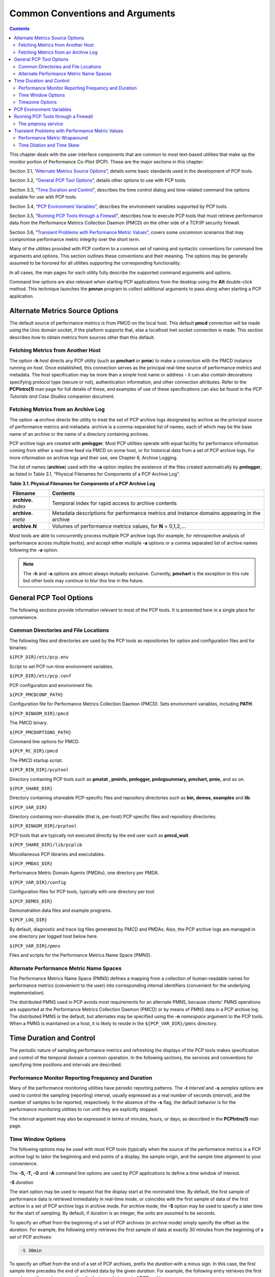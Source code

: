 .. _CommonConventionsAndArguments:

Common Conventions and Arguments
#################################

.. contents::

This chapter deals with the user interface components that are common to most text-based utilities that make up the monitor portion of Performance Co-Pilot (PCP). 
These are the major sections in this chapter:

Section 3.1, “`Alternate Metrics Source Options`_”, details some basic standards used in the development of PCP tools.

Section 3.2, “`General PCP Tool Options`_”, details other options to use with PCP tools.

Section 3.3, “`Time Duration and Control`_”, describes the time control dialog and time-related command line options available for use with PCP tools.

Section 3.4, “`PCP Environment Variables`_”, describes the environment variables supported by PCP tools.

Section 3.5, “`Running PCP Tools through a Firewall`_”, describes how to execute PCP tools that must retrieve performance data from the Performance Metrics Collection Daemon (PMCD) 
on the other side of a TCP/IP security firewall.

Section 3.6, “`Transient Problems with Performance Metric Values`_”, covers some uncommon scenarios that may compromise performance metric integrity over the short term.

Many of the utilities provided with PCP conform to a common set of naming and syntactic conventions for command line arguments and options. 
This section outlines these conventions and their meaning. The options may be generally assumed to be honored for all utilities supporting the 
corresponding functionality.

In all cases, the man pages for each utility fully describe the supported command arguments and options.

Command line options are also relevant when starting PCP applications from the desktop using the **Alt** double-click method. This technique 
launches the **pmrun** program to collect additional arguments to pass along when starting a PCP application.

Alternate Metrics Source Options
**********************************

The default source of performance metrics is from PMCD on the local host. This default **pmcd** connection will be made using the Unix domain socket, 
if the platform supports that, else a localhost Inet socket connection is made. This section describes how to obtain metrics from sources other than this default.

Fetching Metrics from Another Host
====================================

The option **-h** *host* directs any PCP utility (such as **pmchart** or **pmie**) to make a connection with the PMCD instance running on *host*. 
Once established, this connection serves as the principal real-time source of performance metrics and metadata. The *host* specification may be more than 
a simple host name or address - it can also contain decorations specifying protocol type (secure or not), authentication information, and other connection 
attributes. Refer to the **PCPIntro(1)** man page for full details of these, and examples of use of these specifications can also be found in the 
*PCP Tutorials and Case Studies* companion document.

⁠Fetching Metrics from an Archive Log
======================================

The option **-a** *archive* directs the utility to treat the set of PCP archive logs designated by archive as the principal source of performance metrics 
and metadata. archive is a comma-separated list of names, each of which may be the base name of an archive or the name of a directory containing archives.

PCP archive logs are created with **pmlogger**. Most PCP utilities operate with equal facility for performance information coming from either a real-time 
feed via PMCD on some host, or for historical data from a set of PCP archive logs. For more information on archive logs and their use, see Chapter 6, Archive Logging.

The list of names (**archive**) used with the **-a** option implies the existence of the files created automatically by **pmlogger**, as listed in Table 3.1, “Physical Filenames for Components of a PCP Archive Log”.

**Table 3.1. Physical Filenames for Components of a PCP Archive Log**


+-----------------------+--------------------------------------------------------------------------------------------+
| Filename              | Contents                                                                                   |
+=======================+============================================================================================+
| **archive.** *index*  | Temporal index for rapid access to archive contents                                        |
+-----------------------+--------------------------------------------------------------------------------------------+
| **archive.** *meta*   | Metadata descriptions for performance metrics and instance domains appearing in the archive|
+-----------------------+--------------------------------------------------------------------------------------------+
| **archive.N**         | Volumes of performance metrics values, for **N** = 0,1,2,...                               |
+-----------------------+--------------------------------------------------------------------------------------------+



Most tools are able to concurrently process multiple PCP archive logs (for example, for retrospective analysis of performance across multiple hosts), 
and accept either multiple **-a** options or a comma separated list of archive names following the **-a** option.

.. note:: 
 The **-h** and **-a** options are almost always mutually exclusive. Currently, **pmchart** is the exception to this rule but other tools may continue to blur this line in the future.

General PCP Tool Options
**************************
The following sections provide information relevant to most of the PCP tools. It is presented here in a single place for convenience.

⁠Common Directories and File Locations
=======================================

The following files and directories are used by the PCP tools as repositories for option and configuration files and for binaries:

``${PCP_DIR}/etc/pcp.env``

Script to set PCP run-time environment variables.

``${PCP_DIR}/etc/pcp.conf``

PCP configuration and environment file.

``${PCP_PMCDCONF_PATH}``

Configuration file for Performance Metrics Collection Daemon (PMCD). Sets environment variables, including **PATH**.

``${PCP_BINADM_DIR}/pmcd``

The PMCD binary.

``${PCP_PMCDOPTIONS_PATH}``

Command line options for PMCD.

``${PCP_RC_DIR}/pmcd``

The PMCD startup script.

``${PCP_BIN_DIR}/pcptool``

Directory containing PCP tools such as **pmstat , pminfo, pmlogger, pmlogsummary, pmchart, pmie,** and so on.

``${PCP_SHARE_DIR}``

Directory containing shareable PCP-specific files and repository directories such as **bin, demos, examples** and **lib**.

``${PCP_VAR_DIR}``

Directory containing non-shareable (that is, per-host) PCP specific files and repository directories.

``${PCP_BINADM_DIR}/pcptool``

PCP tools that are typically not executed directly by the end user such as **pmcd_wait**.

``${PCP_SHARE_DIR}/lib/pcplib``

Miscellaneous PCP libraries and executables.

``${PCP_PMDAS_DIR}``

Performance Metric Domain Agents (PMDAs), one directory per PMDA.

``${PCP_VAR_DIR}/config``

Configuration files for PCP tools, typically with one directory per tool.

``${PCP_DEMOS_DIR}``

Demonstration data files and example programs.

``${PCP_LOG_DIR}``

By default, diagnostic and trace log files generated by PMCD and PMDAs. Also, the PCP archive logs are managed in one directory per logged host below here.

``${PCP_VAR_DIR}/pmns``

Files and scripts for the Performance Metrics Name Space (PMNS).

Alternate Performance Metric Name Spaces
==============================================

The Performance Metrics Name Space (PMNS) defines a mapping from a collection of human-readable names for performance metrics (convenient to the user) into 
corresponding internal identifiers (convenient for the underlying implementation).

The distributed PMNS used in PCP avoids most requirements for an alternate PMNS, because clients' PMNS operations are supported at the Performance Metrics 
Collection Daemon (PMCD) or by means of PMNS data in a PCP archive log. The distributed PMNS is the default, but alternates may be specified using the **-n** 
*namespace* argument to the PCP tools. When a PMNS is maintained on a host, it is likely to reside in the ``${PCP_VAR_DIR}/pmns`` directory.

Time Duration and Control
**************************

The periodic nature of sampling performance metrics and refreshing the displays of the PCP tools makes specification and control of the temporal domain a 
common operation. In the following sections, the services and conventions for specifying time positions and intervals are described.

⁠Performance Monitor Reporting Frequency and Duration
=====================================================

Many of the performance monitoring utilities have periodic reporting patterns. The **-t**  *interval* and **-s** *samples* options are used to control 
the sampling (reporting) interval, usually expressed as a real number of seconds (*interval*), and the number of samples to be reported, respectively. 
In the absence of the **-s** flag, the default behavior is for the performance monitoring utilities to run until they are explicitly stopped.

The *interval* argument may also be expressed in terms of minutes, hours, or days, as described in the **PCPIntro(1)** man page.

⁠Time Window Options
=====================

The following options may be used with most PCP tools (typically when the source of the performance metrics is a PCP archive log) to tailor the beginning 
and end points of a display, the sample origin, and the sample time alignment to your convenience.

The **-S, -T, -O** and **-A** command line options are used by PCP applications to define a time window of interest.

**-S**  *duration*

The start option may be used to request that the display start at the nominated time. By default, the first sample of performance data is retrieved 
immediately in real-time mode, or coincides with the first sample of data of the first archive in a set of PCP archive logs in archive mode. For archive 
mode, the **-S** option may be used to specify a later time for the start of sampling. By default, if duration is an integer, the units are assumed to be 
seconds.

To specify an offset from the beginning of a set of PCP archives (in archive mode) simply specify the offset as the *duration*. For example, the following 
entry retrieves the first sample of data at exactly 30 minutes from the beginning of a set of PCP archives:

.. sourcecode:: none

 -S 30min

To specify an offset from the end of a set of PCP archives, prefix the *duration* with a minus sign. In this case, the first sample time precedes 
the end of archived data by the given *duration*. For example, the following entry retrieves the first sample exactly one hour preceding the last sample 
in a set of PCP archives:

.. sourcecode:: none

 -S -1hour

To specify the calendar date and time (local time in the reporting timezone) for the first sample, use the **ctime(3)** syntax preceded by an "at" 
sign (@). For example, the following entry specifies the date and time to be used:

.. sourcecode:: none

 -S '@ Mon Mar 4 13:07:47 2017'

Note that this format corresponds to the output format of the **date** command for easy "cut and paste." However, be sure to enclose the string in quotes 
so it is preserved as a single argument for the PCP tool.

For more complete information on the date and time syntax, see the **PCPIntro(1)** man page.

**-T**  *duration*

The terminate option may be used to request that the display stop at the time designated by *duration*. By default, the PCP tools keep sampling performance 
data indefinitely (in real-time mode) or until the end of a set of PCP archives (in archive mode). The **-T** option may be used to specify an earlier time to terminate sampling.

The interpretation for the *duration* argument in a **-T** option is the same as for the **-S** option, except for an unsigned time interval that is 
interpreted as being an offset from the start of the time window as defined by the default (now for real time, else start of archive set) or by a **-S** 
option. For example, these options define a time window that spans 45 minutes, after an initial offset (or delay) of 1 hour:: 

 -S 1hour -T 45mins

**-O**  *duration*

By default, samples are fetched from the start time (see the description of the **-S** option) to the terminate time (see the description of the **-T** 
option). The offset **-O** option allows the specification of a time between the start time and the terminate time where the tool should position its 
initial sample time. This option is useful when initial attention is focused at some point within a larger time window of interest, or when one PCP tool 
wishes to launch another PCP tool with a common current point of time within a shared time window.

The *duration* argument accepted by **-O** conforms to the same syntax and semantics as the *duration* argument for **-T**. For example, these options 
specify that the initial position should be the end of the time window::

 -O -0

This is most useful with the **pmchart** command to display the tail-end of the history up to the end of the time window.

**-A**  *alignment*

By default, performance data samples do not necessarily happen at any natural unit of measured time. The **-A** switch may be used to force the initial 
sample to be on the specified *alignment*. For example, these three options specify alignment on seconds, half hours, and whole hours:

.. sourcecode:: none

 -A 1sec 
 -A 30min 
 -A 1hour

The **-A** option advances the time to achieve the desired alignment as soon as possible after the start of the time window, whether this is the default 
window, or one specified with some combination of **-A** and **-O** command line options.

Obviously the time window may be overspecified by using multiple options from the set **-t, -s, -S, -T, -A,** and **-O**. Similarly, the time window 
may shrink to nothing by injudicious choice of options.

In all cases, the parsing of these options applies heuristics guided by the principal of "least surprise"; the time window is always well-defined (with the end never earlier than the start), but may shrink to nothing in the extreme.

Timezone Options
================

All utilities that report time of day use the local timezone by default. The following timezone options are available:

**-z**

Forces times to be reported in the timezone of the host that provided the metric values (the PCP collector host). When used in conjunction with **-a** 
and multiple archives, the convention is to use the timezone from the first named archive.

**-Z**  *timezone*

Sets the TZ variable to a timezone string, as defined in **environ(7)**, for example, **-Z UTC** for universal time.

PCP Environment Variables
*************************

When you are using PCP tools and utilities and are calling PCP library functions, a standard set of defined environment variables are available in the 
``${PCP_DIR}/etc/pcp.conf`` file. These variables are generally used to specify the location of various PCP pieces in the file system and may be loaded 
into shell scripts by sourcing the ``${PCP_DIR}/etc/pcp.env`` shell script. They may also be queried by C, C++, perl and python programs using the 
**pmGetConfig** library function. If a variable is already defined in the environment, the values in the **pcp.conf** file do not override those values; 
that is, the values in pcp.conf serve only as installation defaults. For additional information, see the **pcp.conf(5)**, **pcp.env(5)**, and **pmGetConfig(3)** man pages.

The following environment variables are recognized by PCP (these definitions are also available on the **PCPIntro(1)** man page):

**PCP_COUNTER_WRAP**

Many of the performance metrics exported from PCP agents expect that counters increase monotonically. Under some circumstances, one value of a metric may be smaller than the previously fetched value. This can happen when a counter of finite precision overflows, when the PCP agent has been reset or restarted, or when the PCP agent exports values from an underlying instrumentation that is subject to asynchronous discontinuity.

If set, the **PCP_COUNTER_WRAP** environment variable indicates that all such cases of a decreasing counter should be treated as a counter overflow; and hence the values are assumed to have wrapped once in the interval between consecutive samples. Counter wrapping was the default in versions before the PCP release 1.3.

**PCP_STDERR**

Specifies whether **pmprintf()** error messages are sent to standard error, an **pmconfirm** dialog box, or to a named file; see the **pmprintf(3)** 
man page. Messages go to standard error if **PCP_STDERR** is unset or set without a value. If this variable is set to **DISPLAY**, then messages go to 
an **pmconfirm** dialog box; see the **pmconfirm(1)** man page. Otherwise, the value of **PCP_STDERR** is assumed to be the name of an output file.

**PMCD_CONNECT_TIMEOUT**

When attempting to connect to a remote PMCD on a system that is booting or at the other end of a slow network link, some PMAPI routines could potentially block for a long time until the remote system responds. These routines abort and return an error if the connection has not been established after some specified interval has elapsed. The default interval is 5 seconds. This may be modified by setting this variable in the environment to a larger number of seconds for the desired time out. This is most useful in cases where the remote host is at the end of a slow network, requiring longer latencies to establish the connection correctly.

**PMCD_PORT**

This TCP/IP port is used by PMCD to create the socket for incoming connections and requests. The default is port number 44321, which you may override by setting this variable to a different port number. If a non-default port is in effect when PMCD is started, then every monitoring application connecting to that PMCD must also have this variable set in its environment before attempting a connection.

**PMCD_LOCAL**

This setting indicates that PMCD must only bind to the loopback interface for incoming connections and requests. In this mode, connections from remote hosts are not possible.

**PMCD_RECONNECT_TIMEOUT**

When a monitor or client application loses its connection to a PMCD, the connection may be reestablished by calling the **pmReconnectContext(3)** PMAPI 
function. However, attempts to reconnect are controlled by a back-off strategy to avoid flooding the network with reconnection requests. By default, 
the back-off delays are 5, 10, 20, 40, and 80 seconds for consecutive reconnection requests from a client (the last delay is repeated for any further 
attempts after the last delay in the list). Setting this environment variable to a comma-separated list of positive integers redefines the back-off delays. 
For example, setting the delays to **1,2** will back off for 1 second, then back off every 2 seconds thereafter.

**PMCD_REQUEST_TIMEOUT**

For monitor or client applications connected to PMCD, there is a possibility of the application hanging on a request for performance metrics or metadata or help text. These delays may become severe if the system running PMCD crashes or the network connection is lost or the network link is very slow. By setting this environment variable to a real number of seconds, requests to PMCD timeout after the specified number of seconds. The default behavior is to wait 10 seconds for a response from every PMCD for all applications.

**PMLOGGER_PORT**

This environment variable may be used to change the base TCP/IP port number used by **pmlogger** to create the socket to which **pmlc** instances try 
to connect. The default base port number is 4330. If used, this variable should be set in the environment before **pmlogger** is executed. If **pmlc** 
and **pmlogger** are on different hosts, then obviously **PMLOGGER_PORT** must be set to the same value in both places.

**PMLOGGER_LOCAL**

This environment variable indicates that **pmlogger** must only bind to the loopback interface for **pmlc** connections and requests. In this mode, **pmlc** 
connections from remote hosts are not possible. If used, this variable should be set in the environment before **pmlogger** is executed.

**PMPROXY_PORT**
This environment variable may be used to change the base TCP/IP port number used by **pmproxy** to create the socket to which proxied clients connect, 
on their way to a distant **pmcd**.

**PMPROXY_LOCAL**

This setting indicates that **pmproxy** must only bind to the loopback interface for incoming connections and requests. In this mode, connections from remote hosts are not possible.

Running PCP Tools through a Firewall
************************************

In some production environments, the Performance Co-Pilot (PCP) monitoring hosts are on one side of a TCP/IP firewall, and the PCP collector hosts may be on the other side.

If the firewall service sits between the monitor and collector tools, the **pmproxy** service may be used to perform both packet forwarding and DNS 
proxying through the firewall; see the **pmproxy(1)** man page. Otherwise, it is necessary to arrange for packet forwarding to be enabled for those 
TCP/IP ports used by PCP, namely 44321 (or the value of the **PMCD_PORT** environment variable) for connections to PMCD.

⁠The pmproxy service
======================

The **pmproxy** service allows PCP clients running on hosts located on one side of a firewall to monitor remote hosts on the other side. The basic 
connection syntax is as follows, where *tool* is an arbitrary PCP application, typically a monitoring tool:

.. sourcecode:: none

 pmprobe -h remotehost@proxyhost

This extended host specification syntax is part of a larger set of available extensions to the basic host naming syntax - refer to the **PCPIntro(1)** man page for further details.

Transient Problems with Performance Metric Values
*************************************************

Sometimes the values for a performance metric as reported by a PCP tool appear to be incorrect. This is typically caused by transient conditions such as metric wraparound or time skew, described below. These conditions result from design decisions that are biased in favor of lightweight protocols and minimal resource demands for PCP components.

In all cases, these events are expected to occur infrequently, and should not persist beyond a few samples.

Performance Metric Wraparound
==============================

Performance metrics are usually expressed as numbers with finite precision. For metrics that are cumulative counters of events or resource consumption, the value of the metric may occasionally overflow the specified range and wraparound to zero.

Because the value of these counter metrics is computed from the rate of change with respect to the previous sample, this may result in a transient 
condition where the rate of change is an unknown value. If the **PCP_COUNTER_WRAP** environment variable is set, this condition is treated as an overflow, and speculative rate calculations are made. In either case, the correct rate calculation for the metric returns with the next sample.

Time Dilation and Time Skew
===========================

If a PMDA is tardy in returning results, or the PCP monitoring tool is connected to PMCD via a slow or congested network, an error might be introduced in rate calculations due to a difference between the time the metric was sampled and the time PMCD sends the result to the monitoring tool.

In practice, these errors are usually so small as to be insignificant, and the errors are self-correcting (not cumulative) over consecutive samples.

A related problem may occur when the system time is not synchronized between multiple hosts, and the time stamps for the results returned from PMCD 
reflect the skew in the system times. In this case, it is recommended that NTP (network time protocol) be used to keep the system clocks on the collector 
systems synchronized; for information on NTP refer to the **ntpd(1)** man page.
